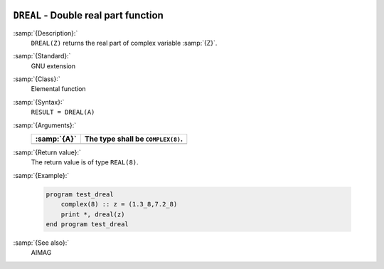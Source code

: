   .. _dreal:

``DREAL`` - Double real part function
*************************************

.. index:: DREAL

.. index:: complex numbers, real part

:samp:`{Description}:`
  ``DREAL(Z)`` returns the real part of complex variable :samp:`{Z}`.

:samp:`{Standard}:`
  GNU extension

:samp:`{Class}:`
  Elemental function

:samp:`{Syntax}:`
  ``RESULT = DREAL(A)``

:samp:`{Arguments}:`
  ===========  =================================
  :samp:`{A}`  The type shall be ``COMPLEX(8)``.
  ===========  =================================
  ===========  =================================

:samp:`{Return value}:`
  The return value is of type ``REAL(8)``.

:samp:`{Example}:`

  .. code-block:: c++

    program test_dreal
        complex(8) :: z = (1.3_8,7.2_8)
        print *, dreal(z)
    end program test_dreal

:samp:`{See also}:`
  AIMAG

